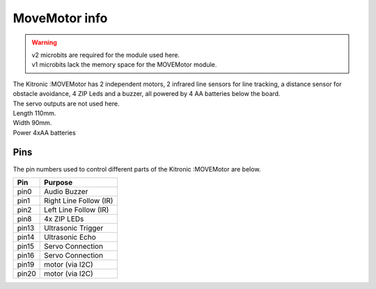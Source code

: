 ====================================================
MoveMotor info
====================================================

.. Warning::

    | v2 microbits are required for the module used here. 
    | v1 microbits lack the memory space for the MOVEMotor module.

| The Kitronic :MOVEMotor has 2 independent motors, 2 infrared line sensors for line tracking, a distance sensor for obstacle avoidance, 4 ZIP Leds and a buzzer, all powered by 4 AA batteries below the board. 
| The servo outputs are not used here.


.. image:: images/move-motor_2.jpg
    :scale: 50 %
    :align: center

| Length 110mm.
| Width 90mm.
| Power 4xAA batteries

Pins
---------

The pin numbers used to control different parts of the Kitronic :MOVEMotor are below.

=======  ===========================
 Pin     Purpose
=======  ===========================
 pin0    Audio Buzzer
 pin1    Right Line Follow (IR)
 pin2    Left Line Follow (IR)
 pin8    4x ZIP LEDs
 pin13   Ultrasonic Trigger
 pin14   Ultrasonic Echo
 pin15   Servo Connection
 pin16   Servo Connection
 pin19   motor (via I2C)
 pin20   motor (via I2C)
=======  ===========================
